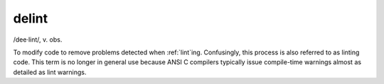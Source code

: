 .. _delint:

============================================================
delint
============================================================

/dee·lint/, v\.
obs\.

To modify code to remove problems detected when :ref:`lint`\ing.
Confusingly, this process is also referred to as linting code.
This term is no longer in general use because ANSI C compilers typically issue compile-time warnings almost as detailed as lint warnings.


